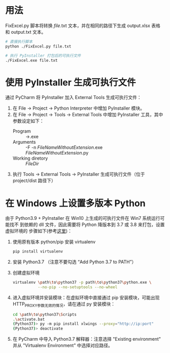 * 用法
  FixExcel.py 脚本将转换 /file/.txt 文本，并在相同的路径下生成 output.xlsx 表格
  和 output.txt 文本。

  #+begin_src sh
    # 直接执行脚本
    python ./FixExcel.py file.txt

    # 执行 PyInstaller 打包后的可执行文件
    ./FixExcel.exe file.txt
  #+end_src

* 使用 PyInstaller 生成可执行文件

  通过 PyCharm 将 PyInstaller 加入 External Tools 生成可执行文件：
  
  1. 在 File -> Project -> Python Interpreter 中增加 PyInstaller 模块。
  2. 在 File -> Project -> Tools -> External Tools 中增加 PyInstaller 工具，其中
     参数设定如下：
     - Program :: \path\to\pyinstaller.exe
     - Arguments :: -F -n $FileNameWithoutExtension$.exe $FileNameWithoutExtension$.py
     - Working diretory :: $FileDir$
  3. 执行 Tools -> External Tools -> PyInstaller 生成可执行文件（位于
     project/dist 路径下）
     
* 在 Windows 上设置多版本 Python
由于 Python3.9 + PyInstaller 在 Win10 上生成的可执行文件在 Win7 系统运行可能找不
到依赖的 dll 文件，因此需要将 Python 降版本到 3.7 或 3.8 来打包，设置虚拟环境的
步骤如下(参考[[https://www.freecodecamp.org/news/installing-multiple-python-versions-on-windows-using-virtualenv/][这里]])：
1. 使用原有版本 python/pip 安装 virtualenv
   #+begin_src sh
     pip install virtualenv
   #+end_src
2. 安装 Python3.7 （注意不要勾选 “Add Python 3.7 to PATH”）
3. 创建虚拟环境
   #+begin_src sh
     virtualenv \path\to\python37 -p path\to\python37\python.exe \
                --no-pip --no-setuptools --no-wheel
   #+end_src

4. 进入虚拟环境并安装模块：在虚拟环境中直接通过 pip 安装模块，可能出现
   HTTP_PROXY参数无效的情况，请在通过 py 安装模块：
   #+begin_src sh
     cd \path\to\python37\Scripts
     .\activate.bat
     (Python37)> py -m pip install xlwings --proxy="http://ip:port"
     (Python37)> deactivate
   #+end_src

5. 在 PyCharm 中导入 Python3.7 解释器：注意选择 "Existing environment" 并从
   "Virtualenv Environment" 中选择对应路径。

